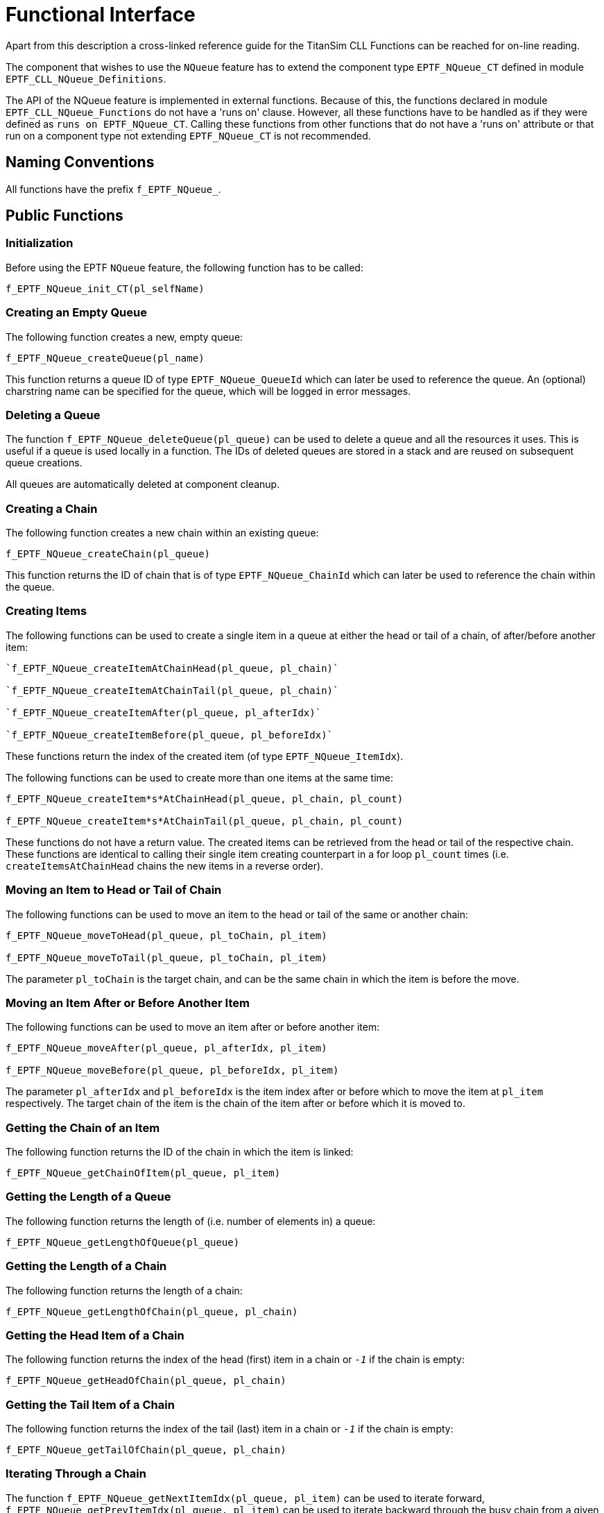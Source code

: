 = Functional Interface

Apart from this description a cross-linked reference guide for the TitanSim CLL Functions can be reached for on-line reading.

The component that wishes to use the `NQueue` feature has to extend the component type `EPTF_NQueue_CT` defined in module `EPTF_CLL_NQueue_Definitions`.

The API of the NQueue feature is implemented in external functions. Because of this, the functions declared in module `EPTF_CLL_NQueue_Functions` do not have a 'runs on' clause. However, all these functions have to be handled as if they were defined as `runs on EPTF_NQueue_CT`. Calling these functions from other functions that do not have a 'runs on' attribute or that run on a component type not extending `EPTF_NQueue_CT` is not recommended.

== Naming Conventions

All functions have the prefix `f_EPTF_NQueue_`.

== Public Functions

=== Initialization

Before using the EPTF `NQueue` feature, the following function has to be called:

`f_EPTF_NQueue_init_CT(pl_selfName)`

=== Creating an Empty Queue

The following function creates a new, empty queue:

`f_EPTF_NQueue_createQueue(pl_name)`

This function returns a queue ID of type `EPTF_NQueue_QueueId` which can later be used to reference the queue. An (optional) charstring name can be specified for the queue, which will be logged in error messages.

=== Deleting a Queue

The function `f_EPTF_NQueue_deleteQueue(pl_queue)` can be used to delete a queue and all the resources it uses. This is useful if a queue is used locally in a function. The IDs of deleted queues are stored in a stack and are reused on subsequent queue creations.

All queues are automatically deleted at component cleanup.

=== Creating a Chain

The following function creates a new chain within an existing queue:

`f_EPTF_NQueue_createChain(pl_queue)`

This function returns the ID of chain that is of type `EPTF_NQueue_ChainId` which can later be used to reference the chain within the queue.

=== Creating Items

The following functions can be used to create a single item in a queue at either the head or tail of a chain, of after/before another item:

[source]
----
`f_EPTF_NQueue_createItemAtChainHead(pl_queue, pl_chain)`

`f_EPTF_NQueue_createItemAtChainTail(pl_queue, pl_chain)`

`f_EPTF_NQueue_createItemAfter(pl_queue, pl_afterIdx)`

`f_EPTF_NQueue_createItemBefore(pl_queue, pl_beforeIdx)`
----

These functions return the index of the created item (of type `EPTF_NQueue_ItemIdx`).

The following functions can be used to create more than one items at the same time:

[source]
----
f_EPTF_NQueue_createItem*s*AtChainHead(pl_queue, pl_chain, pl_count)

f_EPTF_NQueue_createItem*s*AtChainTail(pl_queue, pl_chain, pl_count)
----

These functions do not have a return value. The created items can be retrieved from the head or tail of the respective chain. These functions are identical to calling their single item creating counterpart in a for loop `pl_count` times (i.e. `createItemsAtChainHead` chains the new items in a reverse order).

=== Moving an Item to Head or Tail of Chain

The following functions can be used to move an item to the head or tail of the same or another chain:

[source]
----
f_EPTF_NQueue_moveToHead(pl_queue, pl_toChain, pl_item)

f_EPTF_NQueue_moveToTail(pl_queue, pl_toChain, pl_item)
----

The parameter `pl_toChain` is the target chain, and can be the same chain in which the item is before the move.

=== Moving an Item After or Before Another Item

The following functions can be used to move an item after or before another item:

[source]
----
f_EPTF_NQueue_moveAfter(pl_queue, pl_afterIdx, pl_item)

f_EPTF_NQueue_moveBefore(pl_queue, pl_beforeIdx, pl_item)
----

The parameter `pl_afterIdx` and `pl_beforeIdx` is the item index after or before which to move the item at `pl_item` respectively. The target chain of the item is the chain of the item after or before which it is moved to.

=== Getting the Chain of an Item

The following function returns the ID of the chain in which the item is linked:

`f_EPTF_NQueue_getChainOfItem(pl_queue, pl_item)`

=== Getting the Length of a Queue

The following function returns the length of (i.e. number of elements in) a queue:

`f_EPTF_NQueue_getLengthOfQueue(pl_queue)`

=== Getting the Length of a Chain

The following function returns the length of a chain:

`f_EPTF_NQueue_getLengthOfChain(pl_queue, pl_chain)`

=== Getting the Head Item of a Chain

The following function returns the index of the head (first) item in a chain or `_-1_` if the chain is empty:

`f_EPTF_NQueue_getHeadOfChain(pl_queue, pl_chain)`

=== Getting the Tail Item of a Chain

The following function returns the index of the tail (last) item in a chain or `_-1_` if the chain is empty:

`f_EPTF_NQueue_getTailOfChain(pl_queue, pl_chain)`

=== Iterating Through a Chain

The function `f_EPTF_NQueue_getNextItemIdx(pl_queue, pl_item)` can be used to iterate forward, `f_EPTF_NQueue_getPrevItemIdx(pl_queue, pl_item)` can be used to iterate backward through the busy chain from a given index. These functions modify the inout parameter `pl_item` in case there is a next or previous item, and return `_true_`. If there is no more items in the chain, they return `_false_`.

=== Logging Functions

Following functions can be used to log information about the queue for debugging:

`f_EPTF_NQueue_logQueue(pl_queue)`

`f_EPTF_NQueue_logChain(pl_queue, pl_chain)`

`f_EPTF_NQueue_logChainFields(pl_queue, pl_chain)`

=== Dumping a Queue to a PNG Image

The function `f_EPTF_NQueue_dumpToPng(pl_queue, pl_name)` can be used to save a queue as a digraph file and generate a PNG image using the tool 'dot' (which has to be installed to use this function, see <<5-references.adoc#_5, [5]>>). This is for testing purposes, the number of items in the queue should not be too large due to the limitations of 'dot'.

== Summary Table of All Public Functions for EPTF `NQueue`

See summary of `NQueue` functions in the table below:

[cols=",",options="header",]
|===================================================================
|Function name |Description
|`f_EPTF_NQueue_init_CT` |Initializes the `NQueue` feature
|`f_EPTF_NQueue_createQueue` |Creates a new queue
|`f_EPTF_NQueue_deleteQueue` |Deletes a queue
|`f_EPTF_NQueue_createChain` |Creates a chain in a queue
|`f_EPTF_NQueue_createItemAtChainHead` |Creates one item at chain head
|`f_EPTF_NQueue_createItemAtChainTail` |Creates one item at chain tail
|`f_EPTF_NQueue_createItemAfter` |Creates one item after another
|`f_EPTF_NQueue_createItemBefore` |Creates one item before another
|`f_EPTF_NQueue_createItemsAtChainHead` |Creates items at chain head
|`f_EPTF_NQueue_createItemsAtChainTail` |Creates items at chain tail
|`f_EPTF_NQueue_moveToHead` |Moves an item to chain head
|`f_EPTF_NQueue_moveToTail` |Moves an item to chain tail
|`f_EPTF_NQueue_moveAfter` |Moves an item after another
|`f_EPTF_NQueue_moveBefore` |Moves an item before another
|`f_EPTF_NQueue_getChainOfItem` |Returns the chain of the item
|`f_EPTF_NQueue_getLengthOfQueue` |Returns the length of the queue
|`f_EPTF_NQueue_getLengthOfChain` |Returns the length of a chain
|`f_EPTF_NQueue_getHeadOfChain` |Returns the head of a chain
|`f_EPTF_NQueue_getTailOfChain` |Returns the tail of a chain
|`f_EPTF_NQueue_getNextItemIdx` |Forward iterator
|`f_EPTF_NQueue_getPrevItemIdx` |Backward iterator
|`f_EPTF_NQueue_logQueue` |Logs the queue
|`f_EPTF_NQueue_logChain` |Logs a chain with items
|`f_EPTF_NQueue_logChainFields` |Logs the chain without items
|`f_EPTF_NQueue_dumpToPng` |Dumps the queue to PNG
|===================================================================
